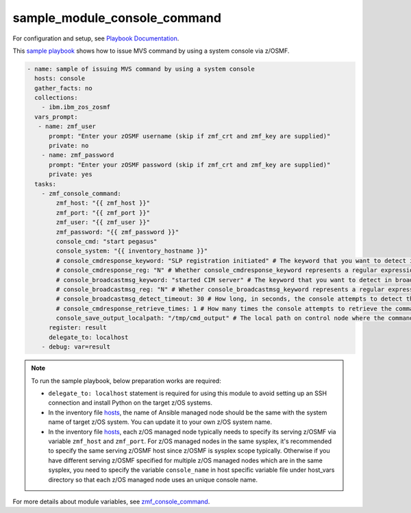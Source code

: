 .. ...........................................................................
.. Copyright (c) IBM Corporation 2020                                        .
.. ...........................................................................

sample_module_console_command
=============================

For configuration and setup, see `Playbook Documentation`_. 

This `sample playbook`_ shows how to issue MVS command by using a system console via z/OSMF.

.. code-block:: yaml

   - name: sample of issuing MVS command by using a system console
     hosts: console
     gather_facts: no
     collections:
       - ibm.ibm_zos_zosmf
     vars_prompt:
      - name: zmf_user
         prompt: "Enter your zOSMF username (skip if zmf_crt and zmf_key are supplied)"
         private: no
       - name: zmf_password
         prompt: "Enter your zOSMF password (skip if zmf_crt and zmf_key are supplied)"
         private: yes
     tasks:
       - zmf_console_command:
           zmf_host: "{{ zmf_host }}"
           zmf_port: "{{ zmf_port }}"
           zmf_user: "{{ zmf_user }}"
           zmf_password: "{{ zmf_password }}"
           console_cmd: "start pegasus"
           console_system: "{{ inventory_hostname }}"
           # console_cmdresponse_keyword: "SLP registration initiated" # The keyword that you want to detect in the command response. The module will fail if no specified keywords are detected in neither the command response nor broadcast messages
           # console_cmdresponse_reg: "N" # Whether console_cmdresponse_keyword represents a regular expression. Default is 'N'
           # console_broadcastmsg_keyword: "started CIM server" # The keyword that you want to detect in broadcast messages. The module will fail if no specified keywords are detected in neither the command response nor broadcast messages
           # console_broadcastmsg_reg: "N" # Whether console_broadcastmsg_keyword represents a regular expression. Default is 'N'
           # console_broadcastmsg_detect_timeout: 30 # How long, in seconds, the console attempts to detect the value of console_broadcastmsg_keyword in the broadcast messages. Default is 30
           # console_cmdresponse_retrieve_times: 1 # How many times the console attempts to retrieve the command response. Default is 1
           console_save_output_localpath: "/tmp/cmd_output" # The local path on control node where the command response will be saved to
         register: result
         delegate_to: localhost
       - debug: var=result

.. note::

  To run the sample playbook, below preparation works are required:
  
  * ``delegate_to: localhost`` statement is required for using this module to avoid setting up an SSH connection and install Python on the target z/OS systems.

  * In the inventory file `hosts`_, the name of Ansible managed node should be the same with the system name of target z/OS system. You can update it to your own z/OS system name.

  * In the inventory file `hosts`_, each z/OS managed node typically needs to specify its serving z/OSMF via variable ``zmf_host`` and ``zmf_port``. For z/OS managed nodes in the same sysplex, it's recommended to specify the same serving z/OSMF host since z/OSMF is sysplex scope typically. Otherwise if you have different serving z/OSMF specified for multiple z/OS managed nodes which are in the same sysplex, you need to specify the variable ``console_name`` in host specific variable file under host_vars directory so that each z/OS managed node uses an unique console name.
  
For more details about module variables, see `zmf_console_command`_.


.. _Playbook Documentation:
   ../playbooks.html
.. _sample playbook:
   https://github.com/IBM/ibm_zos_zosmf/tree/master/playbooks/sample_module_console_command.yml
.. _hosts:
   https://github.com/IBM/ibm_zos_zosmf/tree/master/playbooks/hosts
.. _zmf_console_command:
   ../modules/zmf_console_command.html